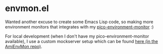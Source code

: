 * envmon.el
Wanted another excuse to create some Emacs Lisp code, so making more environment monitors that integrates with my [[https://github.com/themkat/pico-environment-monitor][pico-environment-monitor]] :)

#+ATTR_ORG: :width 800
[[./screenshot.png]]

For local development (when I don't have my pico-environment-monitor available), I use a custom mockserver setup which can be found [[https://github.com/themkat/AmiEnvMon/tree/main/utils][here (in the AmiEnvMon repo)]].
